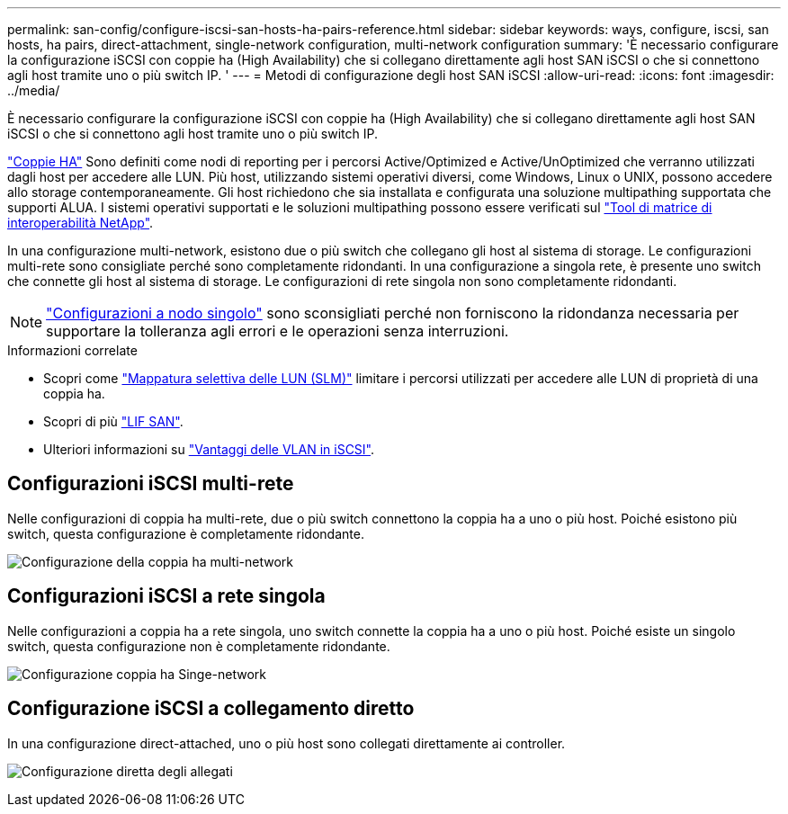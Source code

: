 ---
permalink: san-config/configure-iscsi-san-hosts-ha-pairs-reference.html 
sidebar: sidebar 
keywords: ways, configure, iscsi, san hosts, ha pairs, direct-attachment, single-network configuration, multi-network configuration 
summary: 'È necessario configurare la configurazione iSCSI con coppie ha (High Availability) che si collegano direttamente agli host SAN iSCSI o che si connettono agli host tramite uno o più switch IP.  ' 
---
= Metodi di configurazione degli host SAN iSCSI
:allow-uri-read: 
:icons: font
:imagesdir: ../media/


[role="lead"]
È necessario configurare la configurazione iSCSI con coppie ha (High Availability) che si collegano direttamente agli host SAN iSCSI o che si connettono agli host tramite uno o più switch IP.

link:../concepts/high-availability-pairs-concept.html["Coppie HA"] Sono definiti come nodi di reporting per i percorsi Active/Optimized e Active/UnOptimized che verranno utilizzati dagli host per accedere alle LUN. Più host, utilizzando sistemi operativi diversi, come Windows, Linux o UNIX, possono accedere allo storage contemporaneamente.  Gli host richiedono che sia installata e configurata una soluzione multipathing supportata che supporti ALUA. I sistemi operativi supportati e le soluzioni multipathing possono essere verificati sul link:https://mysupport.netapp.com/matrix["Tool di matrice di interoperabilità NetApp"^].

In una configurazione multi-network, esistono due o più switch che collegano gli host al sistema di storage.  Le configurazioni multi-rete sono consigliate perché sono completamente ridondanti.  In una configurazione a singola rete, è presente uno switch che connette gli host al sistema di storage.  Le configurazioni di rete singola non sono completamente ridondanti.

[NOTE]
====
link:../system-admin/single-node-clusters.html["Configurazioni a nodo singolo"] sono sconsigliati perché non forniscono la ridondanza necessaria per supportare la tolleranza agli errori e le operazioni senza interruzioni.

====
.Informazioni correlate
* Scopri come link:../san-admin/selective-lun-map-concept.html#determine-whether-slm-is-enabled-on-a-lun-map["Mappatura selettiva delle LUN (SLM)"] limitare i percorsi utilizzati per accedere alle LUN di proprietà di una coppia ha.
* Scopri di più link:../san-admin/manage-lifs-all-san-protocols-concept.html["LIF SAN"].
* Ulteriori informazioni su link:../san-config/benefits-vlans-iscsi-concept.html["Vantaggi delle VLAN in iSCSI"].




== Configurazioni iSCSI multi-rete

Nelle configurazioni di coppia ha multi-rete, due o più switch connettono la coppia ha a uno o più host. Poiché esistono più switch, questa configurazione è completamente ridondante.

image:scrn-en-drw-iscsi-dual.png["Configurazione della coppia ha multi-network"]



== Configurazioni iSCSI a rete singola

Nelle configurazioni a coppia ha a rete singola, uno switch connette la coppia ha a uno o più host. Poiché esiste un singolo switch, questa configurazione non è completamente ridondante.

image:scrn-en-drw-iscsi-single.png["Configurazione coppia ha Singe-network"]



== Configurazione iSCSI a collegamento diretto

In una configurazione direct-attached, uno o più host sono collegati direttamente ai controller.

image:dual-host-dual-controller.png["Configurazione diretta degli allegati"]

